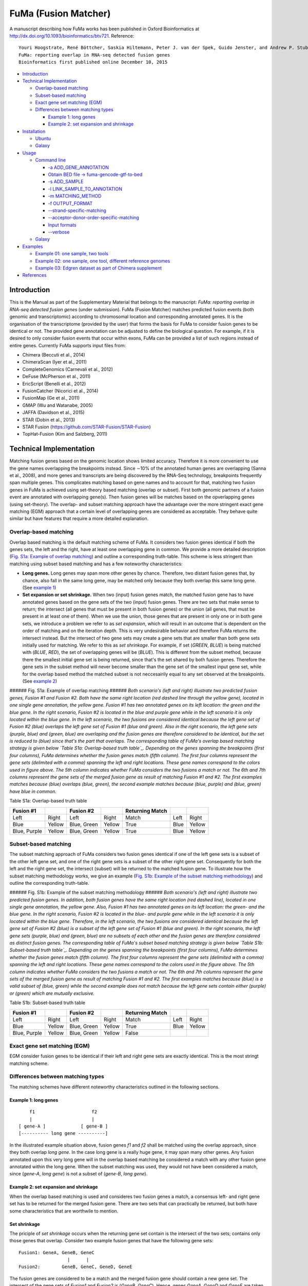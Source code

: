 FuMa (Fusion Matcher) |Build Status|
====================================

A manuscript describing how FuMa works has been published in Oxford Bioinformatics at http://dx.doi.org/10.1093/bioinformatics/btv721. Reference:

::

    Youri Hoogstrate, René Böttcher, Saskia Hiltemann, Peter J. van der Spek, Guido Jenster, and Andrew P. Stubbs
    FuMa: reporting overlap in RNA-seq detected fusion genes
    Bioinformatics first published online December 10, 2015

-  `Introduction`_
-  `Technical Implementation`_

   -  `Overlap-based matching`_
   -  `Subset-based matching`_
   -  `Exact gene set matching (EGM)`_
   -  `Differences between matching types`_

      -  `Example 1: long genes`_
      -  `Example 2: set expansion and shrinkage`_

-  `Installation`_

   -  `Ubuntu`_
   -  `Galaxy`_

-  `Usage`_

   -  `Command line`_

      -  `-a ADD\_GENE\_ANNOTATION`_
      -  `Obtain BED file -> fuma-gencode-gtf-to-bed`_
      -  `-s ADD\_SAMPLE`_
      -  `-l LINK\_SAMPLE\_TO\_ANNOTATION`_
      -  `-m MATCHING\_METHOD`_
      -  `-f OUTPUT\_FORMAT`_
      -  `--strand-specific-matching`_
      -  `--acceptor-donor-order-specific-matching`_
      -  `Input formats`_
      -  `--verbose`_

   -  `Galaxy <#galaxy-1>`__

-  `Examples`_

   -  `Example 01: one sample, two tools`_
   -  `Example 02: one sample, one tool, different reference genomes`_
   -  `Example 03: Edgren dataset as part of Chimera supplement`_

-  `References`_

Introduction
------------

This is the Manual as part of the Supplementary Material that belongs to the manuscript: *FuMa: reporting overlap in RNA-seq detected fusion genes* (under submission). FuMa (Fusion Matcher) matches predicted fusion events (both genomic and transcriptomic) according to chromosomal location and corresponding annotated genes. It is the organisation of the transcriptome (provided by the user) that forms the basis for FuMa to consider fusion genes to be identical or not. The provided gene annotation can be adjusted to define the biological question. For example, if it is desired to only consider fusion events that occur within exons, FuMa can be provided a list of such regions instead of entire genes. Currently FuMa supports input files from:

-  Chimera (Beccuti et al., 2014)
-  ChimeraScan (Iyer et al., 2011)
-  CompleteGenomics (Carnevali et al., 2012)
-  DeFuse (McPherson et al., 2011)
-  EricScript (Benelli et al., 2012)
-  FusionCatcher (Nicorici et al., 2014)
-  FusionMap (Ge et al., 2011)
-  GMAP (Wu and Watanabe, 2005)
-  JAFFA (Davidson et al., 2015)
-  STAR (Dobin et al., 2013)
-  STAR Fusion (https://github.com/STAR-Fusion/STAR-Fusion)
-  TopHat-Fusion (Kim and Salzberg, 2011)

Technical Implementation
------------------------

Matching fusion genes based on the genomic location shows limited accuracy. Therefore it is more convenient to use the gene names overlapping the breakpoints instead. Since ∼10% of the annotated human genes are overlapping (Sanna et al., 2008), and more genes and transcripts are being discovered by the RNA-Seq technology, breakpoints frequently span multiple genes. This complicates matching based on gene names and to account for that, matching two fusion genes in FuMa is achieved using set-theory based matching (overlap or subset). First both genomic partners of a fusion event are annotated with overlapping gene(s). Then fusion genes will be matches based on the opverlapping genes (using set-theory). The overlap- and subset matching approach have the advantage over the more stringent exact gene matching (EGM) approach that a certain level of overlapping genes are considered as acceptable. They behave quite similar but have features that require a more detailed explanation.

Overlap-based matching
~~~~~~~~~~~~~~~~~~~~~~

Overlap based matching is the default matching scheme of FuMa. It considers two fusion genes identical if both the genes sets, the left and the right, have at least one overlapping gene in common. We provide a more detailed description (`Fig. S1a: Example of overlap matching`_) and outline a corresponding truth-table. This scheme is less stringent than matching using subset based matching and has a few noteworthy characteristics:

-  **Long genes.** Long genes may span more other genes by chance. Therefore, two distant fusion genes that, by chance, also fall in the same long gene, may be matched only because they both overlap this same long gene. (See `example 1`_)
-  **Set expansion or set shrinkage.** When two (input) fusion genes match, the matched fusion gene has to have annotated genes based on the gene sets of the two (input) fusion genes. There are two sets that make sense to return; the intersect (all genes that must be present in both fusion genes) or the union (all genes, that must be present in at least one of them). When we use the union, those genes that are present in only one or in both gene sets, we introduce a problem we refer to as *set expansion*, which will result in an outcome that is dependent on the order of matching and on the iteration depth. This is very undesirable behavior and therefore FuMa returns the intersect instead. But the intersect of two gene sets may create a gene sets that are smaller than both gene sets initially used for matching. We refer to this as *set shrinkage*. For example, if set (*GREEN*, *BLUE*) is being matched with (*BLUE*, *RED*), the set of overlapping genes will be (*BLUE*). This is different from the subset method, because there the smallest initial gene set is being returned, since that's the set shared by both fusion genes. Therefore the gene sets in the subset method will never become smaller than the gene set of the smallest input gene set, while for the overlap based method the matched subset is not neccesairily equal to any set observed at the breakpoints. (See `example 2`_)

|Fig. S1: Subset matching methodology| ###### Fig. S1a: Example of overlap matching ###### *Both scenario's (left and right) illustrate two predicted fusion genes, Fusion #1 and Fusion #2. Both have the same right location (red dashed line through the yellow gene), located in one single gene annotation, the yellow gene. Fusion #1 has two annotated genes on its left location: the green and the blue gene. In the right scenario, Fusion #2 is located in the blue and purple gene while in the left scenario it is only located within the blue gene. In the left scenario, the two fusions are considered identical because the left gene set of Fusion #2 (blue) overlaps the left gene set of Fusion #1 (blue and green). Also in the right scenario, the left gene sets (purple, blue) and (green, blue) are overlaping and the fusion genes are therefore considered to be identical, but the set is reduced to (blue) since that's the part that overlaps. The corresponding table of FuMa's overlap based matching strategy is given below `Table S1a: Overlap-based truth table`_. Depending on the genes spanning the breakpoints (first four columns), FuMa determines whether the fusion genes match (fifth column). The first four columns represent the gene sets (delimited with a comma) spanning the left and right locations. These gene names correspond to the colors used in figure above. The 5th column indicates whether FuMa considers the two fusions a match or not. The 6th and 7th columns represent the gene sets of the merged fusion gene as result of matching Fusion #1 and #2. The first examples matches because (blue) overlaps (blue, green), the second example matches because (blue, purple) and (blue, green) have blue in common.*

Table S1a: Overlap-based truth table
                                    

+----------------+----------+---------------+----------+-------------------+--------+----------+
| Fusion #1      |          | Fusion #2     |          | Returning Match   |        |          |
+================+==========+===============+==========+===================+========+==========+
| Left           | Right    | Left          | Right    | Match             | Left   | Right    |
+----------------+----------+---------------+----------+-------------------+--------+----------+
| Blue           | Yellow   | Blue, Green   | Yellow   | True              | Blue   | Yellow   |
+----------------+----------+---------------+----------+-------------------+--------+----------+
| Blue, Purple   | Yellow   | Blue, Green   | Yellow   | True              | Blue   | Yellow   |
+----------------+----------+---------------+----------+-------------------+--------+----------+

Subset-based matching
~~~~~~~~~~~~~~~~~~~~~

The subset matching approach of FuMa considers two fusion genes identical if one of the left gene sets is a subset of the other left gene set, and one of the right gene sets is a subset of the other right gene set. Consequently for both the left and the right gene set, the intersect (subset) will be returned to the matched fusion gene. To illustrate how the subset matching methodology works, we give an example (`Fig. S1b: Example of the subset matching methodology`_) and outline the corresponding truth-table.

|Fig. S1: Subset matching methodology| ###### Fig. S1b: Example of the subset matching methodology ###### *Both scenario's (left and right) illustrate two predicted fusion genes. In addition, both fusion genes have the same right location (red dashed line), located in one single gene annotation, the yellow gene. Also, Fusion #1 has two annotated genes on its left location: the green- and the blue gene. In the right scenario, Fusion #2 is located in the blue- and purple gene while in the left scenario it is only located within the blue gene. Therefore, in the left scenario, the two fusions are considered identical because the left gene set of Fusion #2 (blue) is a subset of the left gene set of Fusion #1 (blue and green). In the right scenario, the left gene sets (purple, blue) and (green, blue) are no subsets of each other and the fusion genes are therefore considered as distinct fusion genes. The corresponding table of FuMa's subset based matching strategy is given below `Table S1b: Subset-based truth table`_. Depending on the genes spanning the breakpoints (first four columns), FuMa determines whether the fusion genes match (fifth column). The first four columns represent the gene sets (delimited with a comma) spanning the left and right locations. These gene names correspond to the colors used in the figure above. The 5th column indicates whether FuMa considers the two fusions a match or not. The 6th and 7th columns represent the gene sets of the merged fusion gene as result of matching Fusion #1 and #2. The first examples matches because (blue) is a valid subset of (blue, green) while the second example does not match because the left gene sets contain either (purple) or (green) which are mutually exclusive.*

Table S1b: Subset-based truth table
                                   

+----------------+----------+---------------+----------+-------------------+--------+----------+
| Fusion #1      |          | Fusion #2     |          | Returning Match   |        |          |
+================+==========+===============+==========+===================+========+==========+
| Left           | Right    | Left          | Right    | Match             | Left   | Right    |
+----------------+----------+---------------+----------+-------------------+--------+----------+
| Blue           | Yellow   | Blue, Green   | Yellow   | True              | Blue   | Yellow   |
+----------------+----------+---------------+----------+-------------------+--------+----------+
| Blue, Purple   | Yellow   | Blue, Green   | Yellow   | False             |        |          |
+----------------+----------+---------------+----------+-------------------+--------+----------+

Exact gene set matching (EGM)
~~~~~~~~~~~~~~~~~~~~~~~~~~~~~

EGM consider fusion genes to be identical if their left and right gene sets are exactly identical. This is the most stringt matching scheme.

Differences between matching types
~~~~~~~~~~~~~~~~~~~~~~~~~~~~~~~~~~

The matching schemes have different noteworthy characteristics outlined in the following sections.

Example 1: long genes
^^^^^^^^^^^^^^^^^^^^^

::

        f1                     f2
        |                      |
    [ gene-A ]             [ gene-B ]
    [---------- long gene ----------]

In the illustrated example situation above, fusion genes *f1* and *f2* shall be matched using the overlap approach, since they both overlap *long gene*. In the case long gene is a really huge gene, it may span many other genes. Any fusion annotated upon this very long gene will in the overlap based matching be considered a match with any other fusion gene annotated within the long gene. When the subset matching was used, they would not have been considered a match, since (*gene-A*, *long gene*) is not a subset of (*gene-B*, *long gene*).

Example 2: set expansion and shrinkage
^^^^^^^^^^^^^^^^^^^^^^^^^^^^^^^^^^^^^^

When the overlap based matching is used and consideres two fusion genes a match, a consensus left- and right gene set has to be returned for the merged fusion gene. There are two sets that can practically be returned, but both have some characteristics that are worthwile to mention.

Set shrinkage
^^^^^^^^^^^^^

The priciple of *set shrinkage* occurs when the returning gene set contain is the intersect of the two sets; contains only those genes that overlap. Consider two example fusion genes that have the following gene sets:

::

    Fusion1: GeneA, GeneB, GeneC
                      |      |
    Fusion2:        GeneB, GeneC, GeneD, GeneE

The fusion genes are considered to be a match and the merged fusion gene should contain a new gene set. The intersect of the gene sets of *Fusion1* and *Fusion2* is (*GeneB*, *GeneC*). Hence, genes *GeneA*, *GeneD* and *GeneE* are taken out of the merged fusion.

When we continue matching with e.g. *Fusion3*:

::

    Fusion1,2*:     GeneB, GeneC
                      |
    Fusion3:        GeneB,        GeneD

Both fusion genes have only *GeneB* in common, and the merged fusion gene will thus only contain *GeneB*. So *GeneC* is now also lost, although it was present in *Fusion1* and *Fusion2*. *GeneB* is the only gene shared in all three fusion genes, but it may be important to know that *GeneC* was shared in two of fusion genes. This information is lost because of the nature of the overlap matching approach in combination with returning the intersect. We refer to this as the set shrinkage issue. Note that the intersect is the implemented method for overlap based matching. When the subset approach was used instead, Fusion3 would not have been considered a match with the merged fusion gene *Fusion1,2\**.

Set expansion
^^^^^^^^^^^^^

**This section illustratates a methodology and this is not actually implemented in FuMa.**

When a merged fusion gene would contain the union of the genes, we would encounter a so called set expansion which will introduce order and iteration depentent results. To illustrate the problem of set expansion, imagine the following breakpoints:

1. b1 = ``(A,A')``
2. b2 = ``(A,A'')``
3. b3 = ``(A'',B)``

To visualize such situation, we are most likely dealing with an annotation similar to this:

::

           b1      b2       b3     
           |       |        |      
    [---A'---]     |        |      
         [-----A-----]      |      
                 [-----A''-----]   
                          [---B---]

When we match these three breakpoints using the overlap-based method that returns any of the genes involved in any fusion gene, the results will become dependent on the order of matching and on the iteration depth. For this example we denote the following possible orders of matching:

1. ``(b1 & b2) & b3``
2. ``(b1 & b3) & b2``
3. ``(b2 & b3) & b1``

When we match in **order 1**, we observe the following:

1. Iteration 1:

   -  ``(A,A') & (A,A'') -> (b1 & b2) = (A,A',A'')*``

2. Iteration 2:

   -  ``(A,A',A'')* & (A'',B) -> (b1 & b2 & b3) = (A,A',A'',B)``

When we match in **order 2**, we observe the following:

1. Iteration 1:

   -  ``(A,A') & (A'',B) ->`` no match; b1 and b3 are not considered to be identical

When we match in **order 3**, we observe the following:

1. Iteration 1:

   -  ``(A,A'') & (A'',B) -> (b2 & b3) = (A,A'',B)*``

2. Iteration 2:

   -  ``(A,A'',B)* & (A,A') -> (b1 & b2 & b3) = (A,A',A'',B)``

This illustrates that *b1* and *b3* are considered identical in *order 1* and *order 3*, but not in *order 2*.

The second problem we encounter is that the gene sets have become larger. Before matching, the gene sets all had a size of 2 genes, after the first iteration the size of the matches were 3 genes and after the second iteration the size of the genes sets have become 4 genes. Therefore, the merged fusion gene can be matched with more fusion genes than each of the input fusion genes themselves. Therefore it is not a convenient strategy to return the entire set of genes.

Installation
------------

Debian, Ubuntu and derivatives
~~~~~~~~~~~~~~~~~~~~~~~~~~~~~~

FuMa requires Python 2.7, depends on HTSeq and can be obtained via git. We recommand the following commands to install FuMa (on Ubuntu and Debian derivate systems):

::

    sudo apt-get install build-essential python-dev git python-pip
    sudo pip uninstall fuma

    git clone https://github.com/yhoogstrate/fuma.git

    cd fuma

    python setup.py build
    python setup.py test
    sudo python setup.py install

    fuma --version

Galaxy
~~~~~~

Because usage of FuMa via the command line can be experienced as complicated, we also provide FuMa as Galaxy tool (Goecks et al., 2010; Blankenberg et al., 2010; Giardine et al., 2005). The toolshed repository is in which FuMa is available is:

https://toolshed.g2.bx.psu.edu/view/yhoogstrate/fuma

To install FuMa via Galaxy, you have to make sure you have the main toolshed https://toolshed.g2.bx.psu.edu/ is configured in the servers tool\_sheds\_conf.xml. To install FuMa within galaxy, follow the procedure via the galaxy admin panel. We have made FuMa publicly available at the following galaxy instance:

https://bioinf-galaxian.erasmusmc.nl/galaxy/

We have made the example data available as shared data library at the following url:

https://bioinf-galaxian.erasmusmc.nl/galaxy/library/list#folders/F313c46a90355d6dd

Usage
-----

Command line
~~~~~~~~~~~~

To run FuMa via the command line, each dataset should be given as a separate file. Similarly, the corresponding gene annotation has to be linked to each dataset. Similarly, the file format has to be specified for each input dataset. This is a rather complex information structure and therefore, unfortunately, the command line arguments may be experienced as complicated. The command line usage of FuMa is:

::

    usage: fuma [-h] [-V] [--formats] [-m {overlap,subset,egm}]
                [--strand-specific-matching] [--verbose]
                [-a [ADD_GENE_ANNOTATION [ADD_GENE_ANNOTATION ...]]] -s ADD_SAMPLE
                [ADD_SAMPLE ...]
                [-l [LINK_SAMPLE_TO_ANNOTATION [LINK_SAMPLE_TO_ANNOTATION ...]]]
                [-f {summary,list,extensive}] [-o OUTPUT]

    optional arguments:
      -h, --help            show this help message and exit
      -V, --version         show program's version number and exit
      --formats             show accepted dataset formats
      -m {overlap,subset,egm}, --matching-method {overlap,subset,egm}
                            The used method to match two gene sets. Overlap
                            matches when two gene set have one or more genes
                            overlapping. Subset matches when one gene set is a
                            subset of the other. EGM is exact gene matching; all
                            genes in both sets need to be identical to match.
      --strand-specific-matching
                            Take strand specificness into account (5' -> 3' ? 3'
                            -> 5')
      --verbose             increase output verbosity
      -a [ADD_GENE_ANNOTATION [ADD_GENE_ANNOTATION ...]], --add-gene-annotation [ADD_GENE_ANNOTATION [ADD_GENE_ANNOTATION ...]]
                            annotation_alias:filename * file in BED format
      -s ADD_SAMPLE [ADD_SAMPLE ...], --add-sample ADD_SAMPLE [ADD_SAMPLE ...]
                            sample_alias:format:filename (available formats: fuma
                            --formats)
      -l [LINK_SAMPLE_TO_ANNOTATION [LINK_SAMPLE_TO_ANNOTATION ...]], --link-sample-to-annotation [LINK_SAMPLE_TO_ANNOTATION [LINK_SAMPLE_TO_ANNOTATION ...]]
                            sample_alias:annotation_alias
      -f {summary,list,extensive}, --format {summary,list,extensive}
                            Output-format
      -o OUTPUT, --output OUTPUT
                            output filename; '-' for stdout


    For more info please visit:
    <https://github.com/yhoogstrate/fuma>

-a ADD\_GENE\_ANNOTATION
^^^^^^^^^^^^^^^^^^^^^^^^

Gene annotations have to be provided in a tab-delimited file, with the first column containing the genes chromosome, the second and the third column the (1-based) start and end position, and the fourth column the (unique) gene identifier or name, as shown in the example below:

::

    chr1   100000000  120000000  GeneNameA
    chr2   100000000  120000000  GeneNameB
    chr21  100000000  120000000  GeneNameC
    chr22  100000000  120000000  GeneNameD
    chrX   140000000  160000000  GeneNameX
    chrY   140000000  160000000  GeneNameY

This format is compatible with the BED format https://genome.ucsc.edu/FAQ/FAQformat.html#format1, but requires that the 4th column is present and requires it to contain unique gene names. Additional columns are allowed, but are nowhere taken into account. **Do not provide BED files that describe one exon per line** because this will exclude the introns, but provide BED files that describe one gene per line instead. For files with one exon per line, we can not merge exons into genes because when they are merged on the basis of the gene names, duplicates on the same chromosome that span a large distance may introduce overlap and large uncertainty.

In contrast, if you explicitly want to match only in exon regions, you should use BED files with one exon per line. In that case is advised to provide non-unique gene names, like the following example:

::

    chr1  100000000  100001000  GeneNameA
    chr1  100002000  100003000  GeneNameA
    chr1  100005000  100006000  GeneNameA
    chr2  100000000  100100000  GeneNameB
    chr2  100101000  100103000  GeneNameB

In FuMa the gene annotation argument is provided as unique alias followed by the filename, separated with a colon:

::

    -a "hg19:somefile.bed"

In this case the alias of the BED-file, hg19, will later be used to link it to datasets. In case you want multiple references, you can provide arguments delimited with whitespaces:

::

    -a "hg18:somefile_hg18.bed" "hg19:somefile_hg19.bed"

Obtain BED file -> fuma-gencode-gtf-to-bed
^^^^^^^^^^^^^^^^^^^^^^^^^^^^^^^^^^^^^^^^^^

Because obtaining such files turns out to more difficult than expected, we have provided an extra utility named ``fuma-gencode-gtf-to-bed``. The user should start with download a GTF file from (at least tested with) GenCode. Then user should proceed with running the following command:

::

    fuma-gencode-gtf-to-bed -o converted.bed input.gtf

The utility will use all annotations in the GTF file and will aggregate all exons per ``transcript_id``, while it will use the gene\_id as unique identifier in the BED file. The reason for this is that if transcripts that belong to the same gene while they are quite distant to each other (or homologues using the same name, which happens), they will be annotated per transcript such that the long distance between the transcripts will not unneccesairily be marked as part of that gene. In case multiple transcripts from the same gene are annotated upon each other, FuMa will treat them as the same gene as long as their identifier is the same, which is the case since the ``gene_id`` is being used for this.

This tool should work for all GTF files for which all entries have a proper and uniquely wise correct definition of the ``gene_id`` and ``transcript_id``.

-s ADD\_SAMPLE
^^^^^^^^^^^^^^

To provide FuMa a fusion gene detection experiment, it should be provided with the "-s" argument which should follow the following syntax:

*sample\_alias*:*format*:*filename*

The *sample\_alias* will be used for two things: (1) as column header and alias in the final output and (2) to link the references to the samples. The format is the file format in which the fusion genes are described. Note that some tools have multiple output formats. These are usually the file formats for interim output files.

-l LINK\_SAMPLE\_TO\_ANNOTATION
^^^^^^^^^^^^^^^^^^^^^^^^^^^^^^^

Each dataset must be annotated with only one gene annotation. This can be achieved using the following argument syntax:

*sample\_alias*:*annotation\_alias*

In case you have a particular same *s* and a reference *ref*, you can link *s* to *ref* as follows:

::

    -l "s:ref"

In case you have two samples, one on *ref1* and one on *ref2*, you can provide it as follows:

::

    -l "defuse_hg18:hg18" "chimerascan_hg19:hg19"

-l MATCHING\_METHOD
^^^^^^^^^^^^^^^^^^^

FuMa has the option to use three methods to match fusion genes; 'overlap', 'subset' and 'egm' (default is 'overlap'). These method can be selected with the ``-m`` or ``--matching-method``, argument as follows:

::

    fuma -m egm [ ... ]

    fuma --matching-method subset [ ... ]

-f OUTPUT\_FORMAT
^^^^^^^^^^^^^^^^^

FuMa has the built-in option for several output formats. The most straight-forward format is the '*list*\ ' output format which contains per (matched) fusion gene, for each matching tool, the genomic locations and identifier(s) or an empty column if the tool didn't pick it up. In the following example we have three fusion genes; one detected by TopHat fusion, one by STAR and one by both. The corresponding output in '*list*\ ' format would be something like:

+--------------+---------------+---------------------+---------------------+
| Left Genes   | Right Genes   | STAR                | TopHat Fusion       |
+==============+===============+=====================+=====================+
| FOO1         | BAR1          | UID\_A=chr1:12-34   |
+--------------+---------------+---------------------+---------------------+
| FOO2         | BAR2          |                     | TID\_A=chr4:66-77   |
+--------------+---------------+---------------------+---------------------+
| DOX1         | BOX5          | UID\_B=chr5:85-95   | TID\_B=chr5:88-99   |
+--------------+---------------+---------------------+---------------------+

Occasionally tools predict multiple fusion events within the same left- and right genes, which FuMa will consider as duplicates. In case we observe a duplicate, we simply provide both identifiers delimited with a comma into one cell, such that duplicate entries can always be traced back in the output:

+--------------+---------------+---------------------------------------+
| Left Genes   | Right Genes   | FusionMap                             |
+==============+===============+=======================================+
| FOO1         | BAR1          | UID\_A=chr1:12-34,UID\_B=chr1:12-34   |
+--------------+---------------+---------------------------------------+

When a breakpoint location spans multiple gene annotations, the genes in the column are delimited with a colon:

+--------------+---------------+---------------------+
| Left Genes   | Right Genes   | OncoFuse            |
+==============+===============+=====================+
| FOO1:FOO2    | BAR1          | UID\_A=chr1:12-34   |
+--------------+---------------+---------------------+

The Galaxy wrapper has the option to replace the columns to TRUE or FALSE depending on whether a match was found or not.

The output format '*extensive*\ ' is file format similar to the format Complete Genomics provides (http://www.completegenomics.com/documents/DataFileFormats\_Cancer\_Pipeline\_2.4.pdf from p135) and that only contains those fusion genes that have at least one match. This format is in particular useful if the output of one run needs to be (re-)used for another run.

The output format '*summary*\ ' is a set of tables that contains the numbers of detected matches per dataset combination, useful for creating Venn diagrams.

--strand-specific-matching
^^^^^^^^^^^^^^^^^^^^^^^^^^

FuMa has the built-in option to separate fusion genes based on the predicted strand of the acceptor or donor. In the following example we have fusion genes #1 and #2, with exactly the same breakpoints, but the transcripts of the second gene are predicted to have different strands.

::

    #1:
            b1 (+) ->          <- (-) b2
            |                         |
    [ --- Gene A --- ]        [ --- Gene B --- ]

    #2:
            b1 (+) ->                 b2 (+) ->
            |                         |
    [ --- Gene A --- ]        [ --- Gene B --- ]

To let FuMa consider these fusion as distinct fusion genes because of the different strands, the user has to enable strand specific matching by including the ``--strand-specific-matching`` argument:

::

    fuma \
        --strand-specific-matching \
        --acceptor-donor-order-specific-matching \
        -a  "hg19:genes_hg19.bed" \
        \
        -s  "chimerascan:chimerascan:FOO_chimerascan/chimeras.bedpe" \
            "defuse:defuse:FOO_defuse/results.tsv" \
        -l  "chimerascan:hg19" \
            "defuse:hg19" \
        -f  "list" \
        -o  "chimerascan_defuse_overlap.txt"

It is recommended to use this option together with the **``--acceptor-donor-order-specific-matching``** option.

--acceptor-donor-order-specific-matching
^^^^^^^^^^^^^^^^^^^^^^^^^^^^^^^^^^^^^^^^

The order in which the acceptor and donor gene are denoted is for certain tools determinant where the transcript started. This information may be crucial to explain the function and biological role of a fusion gene. For example, TMPRSS2-ERG, a fusion gene found in about 50% of all screened prostate cancers, uses regulatory elements from the androgen driven gene TMPRSS2, fused to the gene ERG that has an oncogenic role in human prostate cancer (Tomlins et. al, 2008). These principles would not apply if the order of these genes would be vice versa.

FuMa has the built-in option to separate fusion genes based on the order of the denotation of the acceptor or donor. In the following example we have fusion genes #1 and #2, with exactly the same breakpoints, but the order of the acceptor and donor gene has changed.

::

    #1:
            break1                    break2
            |                         |
    [ --- Gene A --- ]        [ --- Gene B --- ]

    #2:
            break1                    break2
            |                         |
    [ --- Gene B --- ]        [ --- Gene A --- ]

To let FuMa consider these fusion as distinct fusion genes because of the different order of the donor and acceptor, the user has to enable strand specific matching by including the ``--acceptor-donor-order-specific-matching`` argument:

::

    fuma \
        --acceptor-donor-order-specific-matching \
        -a  "hg19:genes_hg19.bed" \
        \
        -s  "chimerascan:chimerascan:FOO_chimerascan/chimeras.bedpe" \
            "defuse:defuse:FOO_defuse/results.tsv" \
        -l  "chimerascan:hg19" \
            "defuse:hg19" \
        -f  "list" \
        -o  "chimerascan_defuse_overlap.txt"

**It is important to state that some file formats (interim output and discordant reads) do not take this information into account.**

Input formats
^^^^^^^^^^^^^

FuMa supports the following file formats:

+---------------------+------------------------------------------------------------------------------------------------------------------------------------------------------------------------------------------------------------------------------------------------------------------------------------------------------------------------------------------------------------------------------------------------------------------+-----------------------------------------+
| Tools               | File                                                                                                                                                                                                                                                                                                                                                                                                             | Format string                           |
+=====================+==================================================================================================================================================================================================================================================================================================================================================================================================================+=========================================+
| Chimera             | prettyPrint() output                                                                                                                                                                                                                                                                                                                                                                                             | chimera                                 |
+---------------------+------------------------------------------------------------------------------------------------------------------------------------------------------------------------------------------------------------------------------------------------------------------------------------------------------------------------------------------------------------------------------------------------------------------+-----------------------------------------+
| ChimeraScan         | chimeras.bedpe                                                                                                                                                                                                                                                                                                                                                                                                   | chimerascan                             |
+---------------------+------------------------------------------------------------------------------------------------------------------------------------------------------------------------------------------------------------------------------------------------------------------------------------------------------------------------------------------------------------------------------------------------------------------+-----------------------------------------+
| Complete Genomics   | highConfidenceJu\ *.tsv \| complete-genomics \| Complete Genomics \| allJunctionsBeta*.tsv                                                                                                                                                                                                                                                                                                                       | complete-genomics                       |
+---------------------+------------------------------------------------------------------------------------------------------------------------------------------------------------------------------------------------------------------------------------------------------------------------------------------------------------------------------------------------------------------------------------------------------------------+-----------------------------------------+
| DeFuse              | results.txt                                                                                                                                                                                                                                                                                                                                                                                                      | defuse                                  |
+---------------------+------------------------------------------------------------------------------------------------------------------------------------------------------------------------------------------------------------------------------------------------------------------------------------------------------------------------------------------------------------------------------------------------------------------+-----------------------------------------+
| DeFuse              | results.classify.txt                                                                                                                                                                                                                                                                                                                                                                                             | defuse                                  |
+---------------------+------------------------------------------------------------------------------------------------------------------------------------------------------------------------------------------------------------------------------------------------------------------------------------------------------------------------------------------------------------------------------------------------------------------+-----------------------------------------+
| DeFuse              | results.filtered.txt                                                                                                                                                                                                                                                                                                                                                                                             | defuse                                  |
+---------------------+------------------------------------------------------------------------------------------------------------------------------------------------------------------------------------------------------------------------------------------------------------------------------------------------------------------------------------------------------------------------------------------------------------------+-----------------------------------------+
| EricScript          | .results.total.txt                                                                                                                                                                                                                                                                                                                                                                                               | ericscript \*\*\*\*\*\*\*\*\*\*\*\*\*   |
+---------------------+------------------------------------------------------------------------------------------------------------------------------------------------------------------------------------------------------------------------------------------------------------------------------------------------------------------------------------------------------------------------------------------------------------------+-----------------------------------------+
| Fusion Catcher      | final-list\_cand\ *.txt \| fusion-catcher\_final \| FusionMap \| \| fusionmap \| JAFFA \| jaffa\_results.cvs \| jaffa \| Trinity + GMAP \| \| trinity-gmap \| OncoFuse \| \| oncofuse \| RNA STAR \| Chimeric.out.junction \| rna-star\_chimeric \| SOAPFuse \| final.*.for.genes.txt                                                                                                                            | soapfuse-final-gene                     |
+---------------------+------------------------------------------------------------------------------------------------------------------------------------------------------------------------------------------------------------------------------------------------------------------------------------------------------------------------------------------------------------------------------------------------------------------+-----------------------------------------+
| SOAPFuse            | final.\*.for.trans.txt \| soapfuse-final-transcript \| STAR Fusion \| \_candidates.final \| star-fusion\_final \| TopHat Fusion pre \| fusions.out \| tophat-fusion\_pre \| TopHat Fusion post \| potential\_fusion.txt \| tophat-fusion\_post\_potential\_fusion \| TopHat Fusion post \| result.txt \| tophat-fusion\_post\_result \| TopHat Fusion post \| result.html \| tophat-fusion\_post\_result\_html   |
+---------------------+------------------------------------------------------------------------------------------------------------------------------------------------------------------------------------------------------------------------------------------------------------------------------------------------------------------------------------------------------------------------------------------------------------------+-----------------------------------------+

\*\*\*\*\*\*\*\*\*\*\*\*\* EricScript often contains entries with unknown breakpoints. Because no genomic coordinates are given those fusion genes can not be imported into FuMa and only those with breakpoints will be taken into account.

Or run the following command line argument to get an overview of the versions at the command line:

::

    fuma --formats

--verbose
^^^^^^^^^

If you would like to see additional statistics during runtime (or post-runtime if you store the output) you should run FuMa with the ``--verbose`` argument:

::

    fuma \
        -a  "hg19:genes_hg19.bed" \
        \
        -s  "chimerascan:chimerascan:FOO_chimerascan/chimeras.bedpe" \
            "defuse:defuse:FOO_defuse/results.tsv" \
        -l  "chimerascan:hg19" \
            "defuse:hg19" \
        -f  "list" \
        -o  "chimerascan_defuse_overlap.txt" \
        --verbose

This allows the user to inspect the numbers of duplicate fusions, the number of parsed genes from the gene set and showing which datasets are being compared at run time.

-  Note: As of 2.12.1 this argument is required, in preliminary versions this was by default enabled.

Galaxy
~~~~~~

After having FuMa installed in Galaxy via the toolshed, it can be opened by typing '*fuma*\ ' in the '*search tools*\ ' field on the left panel in galaxy. When it has opened, the interface should be similar to `Fig. S2: FuMa in Galaxy`_. The main input of the Galaxy wrapper is a set of datasets. You can as add many datasets as the server can handle in terms of resources. For each dataset the user needs to specify (1) the history item in galaxy that contains the output file of the fusion gene detection experiment, (2) the corresponding file format and name of the tool that corresponds to the history item and (3) a corresponding gene annotation file (in BED format). Lastly, the user can specify the desired output format and proceed with the analysis.

.. figure:: https://github.com/yhoogstrate/fuma/raw/master/share/Fig_S2.png
   :alt: Fig. S2: FuMa in Galaxy

   Fig. S2: FuMa in Galaxy

Fig. S2: FuMa in Galaxy
                       

Examples
--------

Example 01: one sample, two tools
~~~~~~~~~~~~~~~~~~~~~~~~~~~~~~~~~

Imagine we have run sample FOO with Defuse and ChimeraScan, on the same reference genome (hg19). The corresponding gene annotation on hg19 is genes\_hg19.bed and the output should be stored in chimerascan\_defuse\_overlap.txt. The command line argument to run this analysis would be:

::

    fuma \
        -a  "hg19:genes_hg19.bed" \
        \
        -s  "chimerascan:chimerascan:FOO_chimerascan/chimeras.bedpe" \
            "defuse:defuse:FOO_defuse/results.tsv" \
        -l  "chimerascan:hg19" \
            "defuse:hg19" \
        -f  "list" \
        -o  "chimerascan_defuse_overlap.txt"

Example 02: one sample, one tool, different reference genomes
~~~~~~~~~~~~~~~~~~~~~~~~~~~~~~~~~~~~~~~~~~~~~~~~~~~~~~~~~~~~~

When want to compare the differences between runs on different genome builds, we can add each runs and define a different gene annotation for each run. Imagine we have run a sample with TopHat-Fusion on reference genomes hg18 and hg19, we can run FuMa as follows:

::

    fuma \
        -a  "hg18:genes_hg18.bed" \
            "hg19:genes_hg19.bed" \
        \
        -s  "thf_hg18:Tophat-Fusion Post result:thf_hg18/result.txt" \
            "thf_hg19:Tophat-Fusion Post result:thf_hg19/result.txt" \
        -l  "thf_hg18:hg18" \
            "thf_hg19:hg19" \
        -f  "list" \
        -o  "thf_hg18_hg19_overlap.txt"

It is important that the gene annotations genes\_hg18.bed and genes\_hg19.bed contain similar gene names, since matching is based on these names. Therefore it is recommanded to remove gene names that are specific per annotation; the latest genes only available in hg19 will never be matched with hg18 simply because they do not exist in hg18.

Example 03: Edgren dataset as part of Chimera supplement
~~~~~~~~~~~~~~~~~~~~~~~~~~~~~~~~~~~~~~~~~~~~~~~~~~~~~~~~

The publicly available data from the Edgren dataset has been performed on FusionMap, ChimeraScan and DeFuse as proof of concept data for the Chimera package (Edgren et al., 2011; Beccuti et al., 2014). To obtain these result you should run the following command:

::

    wget http://www.bioconductor.org/packages/release/bioc/src/contrib/chimera_1.10.0.tar.gz
    tar -xzf chimera_1.10.0.tar.gz

Within the source of the chimera package, you can find the files with the following command line command:

::

    find . -type f | grep -i -E "Edgr[e]{1,2}n"

Please check whether the output is identical to:

::

    ./chimera/inst/examples/Edgreen_fm.txt
    ./chimera/inst/examples/edgren.stat.detection.txt
    ./chimera/inst/examples/Edgren_df.tsv
    ./chimera/inst/examples/Edgren_cs.txt
    ./chimera/inst/examples/Edgren_true.positives.txt

To get a gene reference and the True positivies with genomic coordinates, run at the command line:

::

    wget https://testtoolshed.g2.bx.psu.edu/repos/yhoogstrate/fuma/raw-file/tip/test-data/refseq_genes_hg19.bed
    wget https://testtoolshed.g2.bx.psu.edu/repos/yhoogstrate/fuma/raw-file/tip/test-data/edgren_tp.txt

We can proceed with FuMa by running at the command line:

::

    edir="./chimera/inst/examples/"
    fuma \
        -a  "hg19:refseq_genes_hg19.bed" \
        \
        -s  "chimerascan:chimerascan:"$edir"Edgren_cs.txt" \
            "defuse:defuse:"$edir"Edgren_df.tsv" \
            "fusionmap:fusionmap:"$edir"Edgreen_fm.txt" \
            "edgren_TP:fusionmap:edgren_tp.txt" \
        -l  "fusionmap:hg19" \
            "defuse:hg19" \
            "chimerascan:hg19" \
            "edgren_TP:hg19" \
        -f  "list" \
        -o  "edgren_fuma_list.txt"

To convert the columns to boolean values, we run:

::

    fuma-list-to-boolean-list \
    -o "edgren_fuma_booleanlist.txt" \
       "edgren_fuma_list.txt"

To find all fusion genes present in 3 or more datasets, run at the command:

::

    grep -E "Left-genes|TRUE.*?TRUE.*?TRUE.*?" "edgren_fuma_booleanlist.txt"

This will return the following list of 20 fusion genes:

::

    NM_018837:NM_198596:NM_001161841    NM_006420   TRUE    TRUE    TRUE    TRUE

    Left-genes  Right-genes chimerascan defuse  fusionmap   edgren_TP
    TEKT4P2 BRWD1   TRUE    TRUE    TRUE    FALSE
    MED1    ACSF2   TRUE    TRUE    TRUE    FALSE
    BCAS3   MED13   TRUE    TRUE    TRUE    FALSE
    SUMF1   LRRFIP2 TRUE    TRUE    FALSE   TRUE
    CMTM7   GLB1    TRUE    TRUE    FALSE   TRUE
    NUP214  NOTCH1  TRUE    TRUE    FALSE   TRUE
    EIF3H   CYTH1   TRUE    TRUE    FALSE   TRUE
    SNF8    RPS6KB1 TRUE    TRUE    FALSE   TRUE
    BCAS3   BCAS4   TRUE    TRUE    FALSE   TRUE
    IKZF3   VAPB    TRUE    TRUE    FALSE   TRUE
    CEP250  ZMYND8  TRUE    TRUE    FALSE   TRUE
    TTI1    DIDO1   TRUE    TRUE    FALSE   TRUE
    BSG NFIX    TRUE    TRUE    FALSE   TRUE
    MYO9B   RAB22A  TRUE    TRUE    FALSE   TRUE
    ANKHD1-EIF4EBP3:ANKHD1  PCDH1   TRUE    TRUE    TRUE    TRUE
    ACACA   STAC2   TRUE    TRUE    TRUE    TRUE
    MYO19   SKA2    TRUE    TRUE    TRUE    TRUE
    SULF2   ARFGEF2 TRUE    TRUE    TRUE    TRUE
    TATDN1  GSDMB   TRUE    TRUE    TRUE    TRUE
    PKIA    RARA    TRUE    TRUE    TRUE    TRUE

References
----------

-  Beccuti, M., Carrara, M., Cordero, F., Lazzarato, F., Donatelli, S., Nadalin, F., Policriti, A., and Calogero, R. A. (2014). Chimera: a Bioconductor package for secondary analysis of fusion products. Bioinformatics (Oxford, England), 30(24), 3556--7.
-  Benelli M, Pescucci C, Marseglia G, Severgnini M, Torricelli F, Magi A. Discovering chimeric transcripts in paired-end RNA-seq data by using EricScript. Bioinformatics. 2012; 28(24): 3232-3239.
-  Blankenberg, D., Kuster, G. V., Coraor, N., Ananda, G., Lazarus, R., Mangan, M., Nekrutenko, A., and Taylor, J. (2010). Galaxy: A web-based genome analysis tool for experimentalists. Current protocols in molecular biology, pages 19--10.
-  Carnevali, P., Baccash, J., Halpern, A. L., Nazarenko, I., Nilsen, G. B., Pant, K. P., Ebert, J. C., Brownley, A., Morenzoni, M., Karpinchyk, V., Martin, B., Ballinger, D. G., and Drmanac, R. (2012). Computational Techniques for Human Genome Resequencing Using Mated Gapped Reads.
-  Davidson, M., Majewski, I., Oshlack, A. (2015). JAFFA: High sensitivity transcriptome-focused fusion gene detection. Genome Medicine, 7(1), 1-12.
-  Dobin, A., Davis, C. A., Schlesinger, F., Drenkow, J., Zaleski, C., Jha, S., Batut, P., Chaisson, M., and Gingeras, T. R. (2013). STAR: Ultrafast universal RNA-seq aligner. Bioinformatics, 29, 15--21.
-  Edgren, H., Murumagi, A., Kangaspeska, S., Nicorici, D., Hongisto, V., Kleivi, K., Rye, I. H., Nyberg, S., Wolf, M., Borresen-Dale, A.-L., and Kallioniemi, O. (2011). Identification of fusion genes in breast cancer by paired-end RNA-sequencing. Genome biology, 12(1), R6.
-  Ge, H., Liu, K., Juan, T., Fang, F., Newman, M., and Hoeck, W. (2011). Fusionmap: detecting fusion genes from next-generation sequencing data at base-pair resolution. Bioinformatics.
-  Giardine, B., Riemer, C., Hardison, R. C., Burhans, R., Elnitski, L., Shah, P., Zhang, Y., Blankenberg, D., Albert, I., Taylor, J., Miller, W. C., Kent, W. J., and Nekrutenko, A. (2005). Galaxy: a platform for interactive large-scale genome analysis. Genome research, 15(10), 1451--1455.
-  Goecks, J., Nekrutenko, A., Taylor, J., and Team, T. G. (2010). Galaxy: a comprehensive approach for supporting accessible, reproducible, and transparent computational research in the life sciences. Genome Biol, 11(8), R86.
-  Iyer, M. K., Chinnaiyan, A. M., and Maher, C. A. (2011). Chimerascan: a tool for identifying chimeric transcription in sequencing data. Bioinformatics, 27(20), 2903--2904.
-  Kim, D. and Salzberg, S. L. (2011). TopHat-Fusion: an algorithm for discovery of novel fusion transcripts. Genome biology, 12(8), R72.
-  McPherson, A., Hormozdiari, F., Zayed, A., Giuliany, R., Ha, G., Sun, M. G. F., Griffith, M., Moussavi, A., Senz, J., Melnyk, N., Pacheco, M., Marra, M. A., Hirst, M., Nielsen, T. O., Sahinalp, S. C., Huntsman, D., and Shah, S. P. (2011). Defuse: An algorithm for gene fusion discovery in tumor rna-seq data. PLoS Computational Biology, 7.
-  Nicorici, D., Satalan, M., Edgren, H., Kangaspeska, S., Murumagi, A., Kallioniemi, O., Virtanen, S., and Kilkku, O. (2014). Fusioncatcher - a tool for finding somatic fusion genes in paired-end rna-sequencing data. Technical report.
-  Sanna, C. R., Li, W.-H., and Zhang, L. (2008). Overlapping genes in the human and mouse genomes. BMC genomics, 9, 169.
-  Tomlins, S. A., Laxman, B., Varambally, S., Cao, X., Yu, J., Helgeson, B. E., Cao, Q., Prensner, J. R., Rubin, M. A., Shah, R. B., Mehra, R., and Chinnaiyan, A. M. (2008). Role of the tmprss2-erg gene fusion in prostate cancer. Neoplasia, 10(2), 177--188.
-  Wu, T. D. and Watanabe, C. K. (2005). GMAP: a genomic mapping and alignment program for mRNA and EST sequences. Bioinformatics (Oxford, England), 21(9), 1859--75.

.. _Introduction: #introduction
.. _Technical Implementation: #technical-implementation
.. _Overlap-based matching: #overlap-based-matching
.. _Subset-based matching: #subset-based-matching
.. _Exact gene set matching (EGM): #exact-gene-set-matching-egm
.. _Differences between matching types: #differences-between-matching-types
.. _`Example 1: long genes`: #example-1-long-genes
.. _`Example 2: set expansion and shrinkage`: #example-2-set-expansion-and-shrinkage
.. _Installation: #installation
.. _Ubuntu: #ubuntu
.. _Galaxy: #galaxy
.. _Usage: #usage
.. _Command line: #command-line
.. _-a ADD\_GENE\_ANNOTATION: #-a-add_gene_annotation
.. _Obtain BED file -> fuma-gencode-gtf-to-bed: #obtain-bed-file---fuma-gencode-gtf-to-bed
.. _-s ADD\_SAMPLE: #-s-add_sample
.. _-l LINK\_SAMPLE\_TO\_ANNOTATION: #-l-link_sample_to_annotation
.. _-m MATCHING\_METHOD: #-m-matching_method
.. _-f OUTPUT\_FORMAT: #-f-output_format
.. _--strand-specific-matching: #--strand-specific-matching
.. _--acceptor-donor-order-specific-matching: #--acceptor-donor-order-specific-matching
.. _Input formats: #input-formats
.. _--verbose: #--verbose
.. _Examples: #examples
.. _`Example 01: one sample, two tools`: #example-01-one-sample-two-tools
.. _`Example 02: one sample, one tool, different reference genomes`: #example-02-one-sample-one-tool-different-reference-genomes
.. _`Example 03: Edgren dataset as part of Chimera supplement`: #example-03-edgren-dataset-as-part-of-chimera-supplement
.. _References: #references
.. _`Fig. S1a: Example of overlap matching`: #fig-s1a-example-of-overlap-matching
.. _example 1: #example-1-long-genes
.. _example 2: #2-set-expansion-and-shrinkage
.. _`Table S1a: Overlap-based truth table`: #table-s1a-overlap-based-truth-table
.. _`Fig. S1b: Example of the subset matching methodology`: #fig-s1b-example-of-the-subset-matching-methodology
.. _`Table S1b: Subset-based truth table`: #table-s1b-subset-based-truth-table
.. _`Fig. S2: FuMa in Galaxy`: #fig-s2-fuma-in-galaxy

.. |Build Status| image:: https://travis-ci.org/yhoogstrate/fuma.svg?branch=master
   :target: https://travis-ci.org/yhoogstrate/fuma
.. |Fig. S1: Subset matching methodology| image:: https://github.com/yhoogstrate/fuma/raw/master/share/Fig_S1.png
